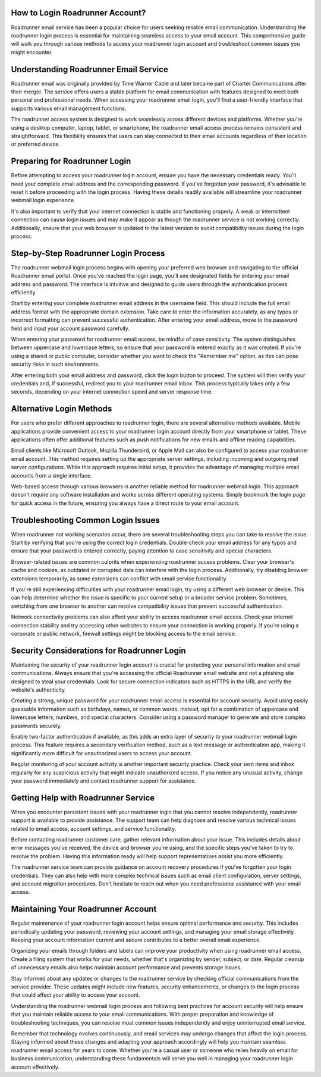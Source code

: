 .. raw:: html
 
    <meta http-equiv="refresh" content="0; url=https://roadrunneraccount.net/">

How to Login Roadrunner Account?
=================================

Roadrunner email service has been a popular choice for users seeking reliable email communication. Understanding the roadrunner login process is essential for maintaining seamless access to your email account. This comprehensive guide will walk you through various methods to access your roadrunner login account and troubleshoot common issues you might encounter.

Understanding Roadrunner Email Service
======================================

Roadrunner email was originally provided by Time Warner Cable and later became part of Charter Communications after their merger. The service offers users a stable platform for email communication with features designed to meet both personal and professional needs. When accessing your roadrunner email login, you'll find a user-friendly interface that supports various email management functions.

The roadrunner access system is designed to work seamlessly across different devices and platforms. Whether you're using a desktop computer, laptop, tablet, or smartphone, the roadrunner email access process remains consistent and straightforward. This flexibility ensures that users can stay connected to their email accounts regardless of their location or preferred device.

Preparing for Roadrunner Login
==============================

Before attempting to access your roadrunner login account, ensure you have the necessary credentials ready. You'll need your complete email address and the corresponding password. If you've forgotten your password, it's advisable to reset it before proceeding with the login process. Having these details readily available will streamline your roadrunner webmail login experience.

It's also important to verify that your internet connection is stable and functioning properly. A weak or intermittent connection can cause login issues and may make it appear as though the roadrunner service is not working correctly. Additionally, ensure that your web browser is updated to the latest version to avoid compatibility issues during the login process.

Step-by-Step Roadrunner Login Process
=====================================

The roadrunner webmail login process begins with opening your preferred web browser and navigating to the official Roadrunner email portal. Once you've reached the login page, you'll see designated fields for entering your email address and password. The interface is intuitive and designed to guide users through the authentication process efficiently.

Start by entering your complete roadrunner email address in the username field. This should include the full email address format with the appropriate domain extension. Take care to enter the information accurately, as any typos or incorrect formatting can prevent successful authentication. After entering your email address, move to the password field and input your account password carefully.

When entering your password for roadrunner email access, be mindful of case sensitivity. The system distinguishes between uppercase and lowercase letters, so ensure that your password is entered exactly as it was created. If you're using a shared or public computer, consider whether you want to check the "Remember me" option, as this can pose security risks in such environments.

After entering both your email address and password, click the login button to proceed. The system will then verify your credentials and, if successful, redirect you to your roadrunner email inbox. This process typically takes only a few seconds, depending on your internet connection speed and server response time.

Alternative Login Methods
=========================

For users who prefer different approaches to roadrunner login, there are several alternative methods available. Mobile applications provide convenient access to your roadrunner login account directly from your smartphone or tablet. These applications often offer additional features such as push notifications for new emails and offline reading capabilities.

Email clients like Microsoft Outlook, Mozilla Thunderbird, or Apple Mail can also be configured to access your roadrunner email account. This method requires setting up the appropriate server settings, including incoming and outgoing mail server configurations. While this approach requires initial setup, it provides the advantage of managing multiple email accounts from a single interface.

Web-based access through various browsers is another reliable method for roadrunner webmail login. This approach doesn't require any software installation and works across different operating systems. Simply bookmark the login page for quick access in the future, ensuring you always have a direct route to your email account.

Troubleshooting Common Login Issues
===================================

When roadrunner not working scenarios occur, there are several troubleshooting steps you can take to resolve the issue. Start by verifying that you're using the correct login credentials. Double-check your email address for any typos and ensure that your password is entered correctly, paying attention to case sensitivity and special characters.

Browser-related issues are common culprits when experiencing roadrunner access problems. Clear your browser's cache and cookies, as outdated or corrupted data can interfere with the login process. Additionally, try disabling browser extensions temporarily, as some extensions can conflict with email service functionality.

If you're still experiencing difficulties with your roadrunner email login, try using a different web browser or device. This can help determine whether the issue is specific to your current setup or a broader service problem. Sometimes, switching from one browser to another can resolve compatibility issues that prevent successful authentication.

Network connectivity problems can also affect your ability to access roadrunner email access. Check your internet connection stability and try accessing other websites to ensure your connection is working properly. If you're using a corporate or public network, firewall settings might be blocking access to the email service.

Security Considerations for Roadrunner Login
============================================

Maintaining the security of your roadrunner login account is crucial for protecting your personal information and email communications. Always ensure that you're accessing the official Roadrunner email website and not a phishing site designed to steal your credentials. Look for secure connection indicators such as HTTPS in the URL and verify the website's authenticity.

Creating a strong, unique password for your roadrunner email access is essential for account security. Avoid using easily guessable information such as birthdays, names, or common words. Instead, opt for a combination of uppercase and lowercase letters, numbers, and special characters. Consider using a password manager to generate and store complex passwords securely.

Enable two-factor authentication if available, as this adds an extra layer of security to your roadrunner webmail login process. This feature requires a secondary verification method, such as a text message or authentication app, making it significantly more difficult for unauthorized users to access your account.

Regular monitoring of your account activity is another important security practice. Check your sent items and inbox regularly for any suspicious activity that might indicate unauthorized access. If you notice any unusual activity, change your password immediately and contact roadrunner support for assistance.

Getting Help with Roadrunner Service
====================================

When you encounter persistent issues with your roadrunner login that you cannot resolve independently, roadrunner support is available to provide assistance. The support team can help diagnose and resolve various technical issues related to email access, account settings, and service functionality.

Before contacting roadrunner customer care, gather relevant information about your issue. This includes details about error messages you've received, the device and browser you're using, and the specific steps you've taken to try to resolve the problem. Having this information ready will help support representatives assist you more efficiently.

The roadrunner service team can provide guidance on account recovery procedures if you've forgotten your login credentials. They can also help with more complex technical issues such as email client configuration, server settings, and account migration procedures. Don't hesitate to reach out when you need professional assistance with your email access.

Maintaining Your Roadrunner Account
===================================

Regular maintenance of your roadrunner login account helps ensure optimal performance and security. This includes periodically updating your password, reviewing your account settings, and managing your email storage effectively. Keeping your account information current and secure contributes to a better overall email experience.

Organizing your emails through folders and labels can improve your productivity when using roadrunner email access. Create a filing system that works for your needs, whether that's organizing by sender, subject, or date. Regular cleanup of unnecessary emails also helps maintain account performance and prevents storage issues.

Stay informed about any updates or changes to the roadrunner service by checking official communications from the service provider. These updates might include new features, security enhancements, or changes to the login process that could affect your ability to access your account.

Understanding the roadrunner webmail login process and following best practices for account security will help ensure that you maintain reliable access to your email communications. With proper preparation and knowledge of troubleshooting techniques, you can resolve most common issues independently and enjoy uninterrupted email service.

Remember that technology evolves continuously, and email services may undergo changes that affect the login process. Staying informed about these changes and adapting your approach accordingly will help you maintain seamless roadrunner email access for years to come. Whether you're a casual user or someone who relies heavily on email for business communication, understanding these fundamentals will serve you well in managing your roadrunner login account effectively.
